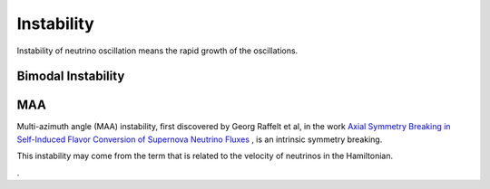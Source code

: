 Instability
=====================

Instability of neutrino oscillation means the rapid growth of the oscillations.


Bimodal Instability
---------------------------






MAA
--------------------------

Multi-azimuth angle (MAA) instability, first discovered by Georg Raffelt et al, in the work `Axial Symmetry Breaking in Self-Induced Flavor Conversion of Supernova Neutrino Fluxes <http://journals.aps.org/prl/abstract/10.1103/PhysRevLett.111.091101>`_ , is an intrinsic symmetry breaking.

This instability may come from the term that is related to the velocity of neutrinos in the Hamiltonian.




.

